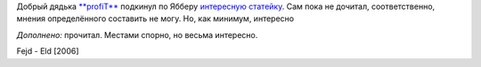 .. title: Касательно русских и русского...
.. slug: rus-and-ru
.. date: 2006-12-03 23:12:48
.. tags: рус,folk

Добрый дядька `**profiT** <http://my.opera.com/profiT/about/>`__ подкинул по
Ябберу `интересную статейку
<http://www.kominarod.ru/gazeta/papers/paper_822.html>`__. Сам пока не дочитал,
соответственно, мнения определённого составить не могу.  Но, как минимум,
интересно

*Дополнено:* прочитал. Местами спорно, но весьма интересно.

Fejd - Eld [2006]
